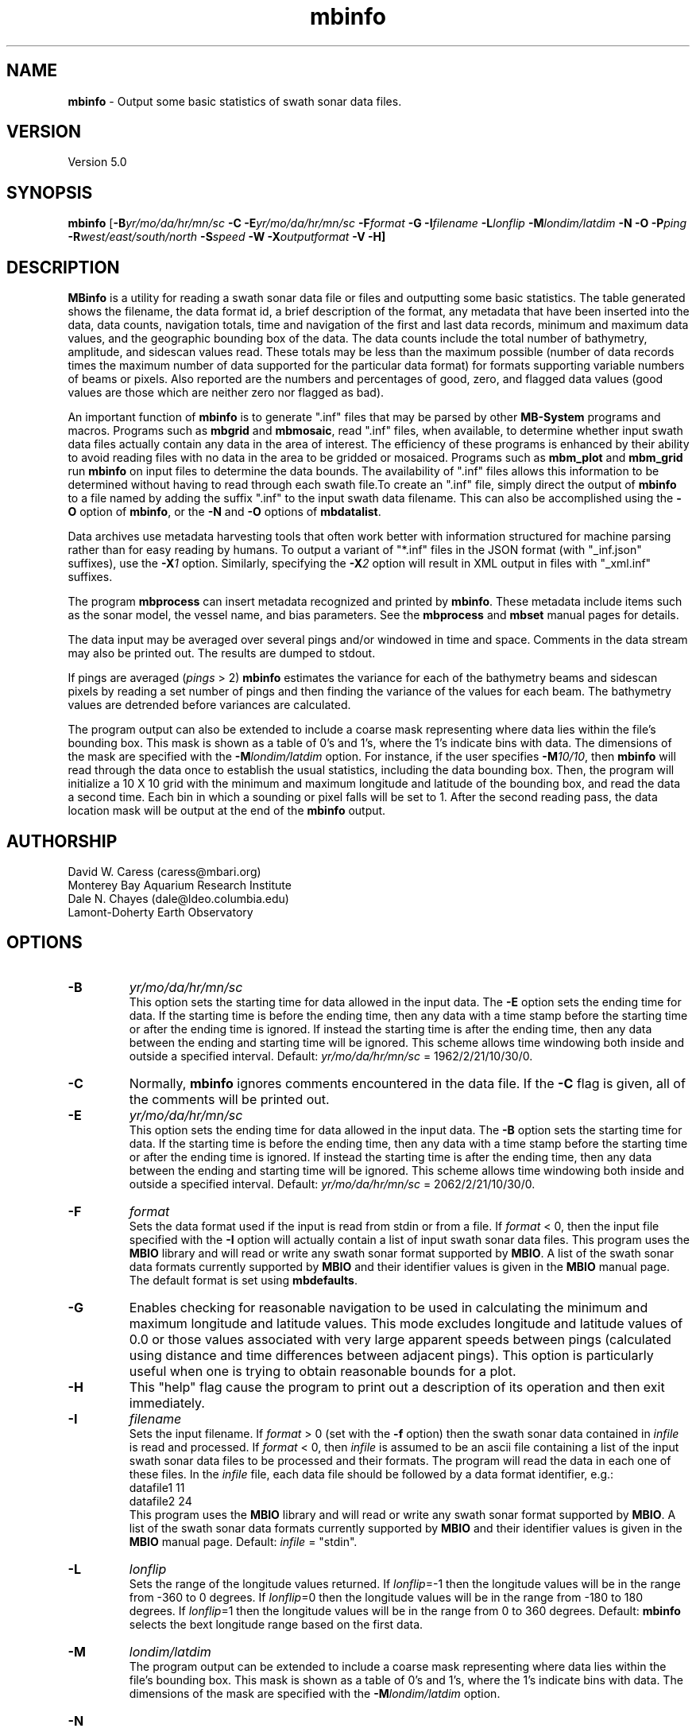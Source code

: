 .TH mbinfo 1 "3 June 2013" "MB-System 5.0" "MB-System 5.0"
.SH NAME
\fBmbinfo\fP \- Output some basic statistics of swath sonar data files.

.SH VERSION
Version 5.0

.SH SYNOPSIS
\fBmbinfo\fP [\fB\-B\fIyr/mo/da/hr/mn/sc\fP \fB\-C \-E\fIyr/mo/da/hr/mn/sc\fP
\fB\-F\fIformat\fP \fB\-G\fP \fB\-I\fIfilename\fP
\fB\-L\fIlonflip\fP \fB\-M\fIlondim/latdim\fP
\fB\-N\fP \fB\-O\fP \fB\-P\fIping\fP
\fB\-R\fIwest/east/south/north\fP \fB\-S\fIspeed\fP \fB\-W\fP
\fB\-X\fIoutputformat\fP \fB\-V \-H\fP]

.SH DESCRIPTION
\fBMBinfo\fP is a utility for reading a swath sonar data file
or files and outputting some basic statistics.  The table generated
shows the filename, the data format id, a brief description of
the format, any metadata that have been inserted into the data,
data counts, navigation totals, time and navigation
of the first and last data records, minimum and maximum
data values, and the geographic bounding box of the data.
The data counts include the total number of bathymetry,
amplitude, and sidescan values read. These totals may be less
than the maximum possible (number of data records times the
maximum number of data supported for the particular data format)
for formats supporting variable numbers of beams or pixels.
Also reported are the numbers and percentages of good, zero,
and flagged data values (good values are those which are neither
zero nor flagged as bad).

An important function  of \fBmbinfo\fP is to generate ".inf"
files that may be parsed by other \fBMB-System\fP programs
and macros. Programs such as \fBmbgrid\fP and \fBmbmosaic\fP,
read ".inf" files, when available, to
determine whether input swath data files actually contain
any data in the area of interest. The efficiency of these
programs is enhanced by their ability to avoid reading files
with no data in the area to be gridded or mosaiced. Programs
such as \fBmbm_plot\fP and \fBmbm_grid\fP run \fBmbinfo\fP on
input files to determine the data bounds. The availability
of ".inf" files allows this information to be determined without
having to read through each swath file.To create an ".inf" file, simply direct the
output of \fBmbinfo\fP to a file named by adding the
suffix ".inf" to the input swath
data filename. This can also be accomplished using the \fB\-O\fP
option of \fBmbinfo\fP, or the \fB\-N\fP and \fB\-O\fP options of
\fBmbdatalist\fP.

Data archives use metadata harvesting tools that often work better with
information structured for machine parsing rather than for easy
reading by humans. To output a variant of "*.inf" files in the JSON
format (with "_inf.json" suffixes), use the \fB\-X\fP\fI1\fP option.
Similarly, specifying the \fB\-X\fP\fI2\fP option will result in XML
output in files with "_xml.inf" suffixes.

The program \fBmbprocess\fP can insert metadata recognized
and printed by \fBmbinfo\fP. These metadata include items
such as the sonar model, the vessel name, and bias parameters.
See the \fBmbprocess\fP and
\fBmbset\fP manual pages for details.

The data input may be averaged over several pings
and/or windowed in time and space.  Comments in the data
stream may also be printed out.
The results are dumped to stdout.

If pings are averaged (\fIpings\fP > 2)
\fBmbinfo\fP estimates the variance for each of the bathymetry beams
and sidescan pixels
by reading a set number of pings and then finding the
variance of the values for each beam.  The bathymetry values are
detrended before variances are calculated.

The program output can also be extended to include a coarse
mask representing where data lies within the file's bounding
box. This mask is shown as a table of 0's and 1's, where
the 1's indicate bins with data. The dimensions of the mask
are specified with the \fB\-M\fP\fIlondim/latdim\fP option.
For instance, if the user specifies \fB\-M\fP\fI10/10\fP, then
\fBmbinfo\fP will read through the data once to establish the
usual statistics, including the data bounding box. Then, the
program will initialize a 10 X 10 grid with the minimum and
maximum longitude and latitude of the bounding box, and
read the data a second time. Each bin in which a sounding or
pixel falls will be set to 1. After the second reading pass,
the data location mask will be output at the end of the
\fBmbinfo\fP output.

.SH AUTHORSHIP
David W. Caress (caress@mbari.org)
.br
  Monterey Bay Aquarium Research Institute
.br
Dale N. Chayes (dale@ldeo.columbia.edu)
.br
  Lamont-Doherty Earth Observatory

.SH OPTIONS
.TP
.B \-B
\fIyr/mo/da/hr/mn/sc\fP
.br
This option sets the starting time for data allowed in the input data.
The \fB\-E\fP option sets the ending time for data. If the
starting time is before the ending time, then any data
with a time stamp before the starting time or after the
ending time is ignored. If instead the starting time is
after the ending time, then any data between the ending
and starting time will be ignored. This scheme allows time
windowing both inside and outside a specified interval.
Default: \fIyr/mo/da/hr/mn/sc\fP = 1962/2/21/10/30/0.
.TP
.B \-C
Normally, \fBmbinfo\fP ignores comments encountered in the
data file.  If the \fB\-C\fP flag is given, all of the comments will be
printed out.
.TP
.B \-E
\fIyr/mo/da/hr/mn/sc\fP
.br
This option sets the ending time for data allowed in the input data.
The \fB\-B\fP option sets the starting time for data. If the
starting time is before the ending time, then any data
with a time stamp before the starting time or after the
ending time is ignored. If instead the starting time is
after the ending time, then any data between the ending
and starting time will be ignored. This scheme allows time
windowing both inside and outside a specified interval.
Default: \fIyr/mo/da/hr/mn/sc\fP = 2062/2/21/10/30/0.
.TP
.B \-F
\fIformat\fP
.br
Sets the data format used if the input is read from stdin
or from a file. If \fIformat\fP < 0, then the input file specified
with the \fB\-I\fP option will actually contain a list of input swath sonar
data files. This program uses the \fBMBIO\fP library
and will read or write any swath sonar
format supported by \fBMBIO\fP. A list of the swath sonar data formats
currently supported by \fBMBIO\fP and their identifier values
is given in the \fBMBIO\fP manual page. The default format is
set using \fBmbdefaults\fP.
.TP
.B \-G
Enables checking for reasonable navigation to be used in
calculating the minimum and maximum longitude and latitude values.
This mode excludes longitude and latitude values of 0.0 or
those values associated with very large apparent speeds
between pings (calculated using distance and time differences
between adjacent pings). This option is particularly useful
when one is trying to obtain reasonable bounds for a plot.
.TP
.B \-H
This "help" flag cause the program to print out a description
of its operation and then exit immediately.
.TP
.B \-I
\fIfilename\fP
.br
Sets the input filename. If \fIformat\fP > 0 (set with the
\fB\-f\fP option) then the swath sonar data contained in \fIinfile\fP
is read and processed. If \fIformat\fP < 0, then \fIinfile\fP
is assumed to be an ascii file containing a list of the input swath sonar
data files to be processed and their formats.  The program will read
the data in each one of these files.
In the \fIinfile\fP file, each
data file should be followed by a data format identifier, e.g.:
 	datafile1 11
 	datafile2 24
.br
This program uses the \fBMBIO\fP library and will read or write any swath sonar
format supported by \fBMBIO\fP. A list of the swath sonar data formats
currently supported by \fBMBIO\fP and their identifier values
is given in the \fBMBIO\fP manual page. Default: \fIinfile\fP = "stdin".
.TP
.B \-L
\fIlonflip\fP
.br
Sets the range of the longitude values returned.
If \fIlonflip\fP=\-1 then the longitude values will be in
the range from \-360 to 0 degrees. If \fIlonflip\fP=0
then the longitude values will be in
the range from \-180 to 180 degrees. If \fIlonflip\fP=1
then the longitude values will be in
the range from 0 to 360 degrees.
Default: \fBmbinfo\fP selects the bext longitude range based
on the first data.
.TP
.B \-M
\fIlondim/latdim\fP
.br
The program output can be extended to include a coarse
mask representing where data lies within the file's bounding
box. This mask is shown as a table of 0's and 1's, where
the 1's indicate bins with data. The dimensions of the mask
are specified with the \fB\-M\fP\fIlondim/latdim\fP option.
.TP
.B \-N
.br
Extends the program output to include notices. These notices
include three sections. The first is a list of all of the
data record types (e.g. survey, comment, navigation, parameter)
encountered while reading the file. Some formats are quite simple
and only include survey records and comments. Other formats
are complex and may contain many different sorts of data
records, including some that only derive from a particular
sonar model. The second section lists any nonfatal error messages
(e.g. unintelligible record) generated while reading the
file. Finally, the third section of notices lists any
particular problems with the data that have been identified
(e.g. some navigation is zero or some depths are too large
to be correct).
.TP
.B \-O
.br
This option causes the program output to be directed to
"inf" files rather than to stdout. Each "inf" file is named
using the original data file path with an ".inf" suffix appended.
.TP
.B \-P
\fIpings\fP
.br
Turns on variance calculations for the bathymetry, amplitude,
and sidescan data (as available in the data stream).  If
\fIpings\fP = 1, then no variance calculations are made.  If
\fIpings\fP > 1, then variances are calculated for each beam
and pixel using groups of \fIpings\fP values.  The bathymetry
values are detrended before the variances are calculated;
the amplitude and sidescan values are not detrended.  The
variance calculations can provide crude measures of noise
and/or signal as a function of beam and pixel number.
Default: \fIpings\fP = 1 (no variance calculations).
.TP
.B \-R
\fIwest/east/south/north\fP
.br
Sets the longitude and latitude bounds within which swath sonar
data will be read. Only the data which lies within these bounds will
be read.
Default: \fIwest\fP=\-360, east\fI=360\fP, \fIsouth\fP=\-90, \fInorth\fP=90.
.TP
.B \-S
\fIspeed\fP
.br
Sets the minimum speed in km/hr (5.5 kts ~ 10 km/hr) allowed in
the input data; pings associated with a smaller ship speed will not be
copied. Default: \fIspeed\fP = 0.
.TP
.B \-T
\fItimegap\fP
.br
Sets the maximum time gap in minutes between adjacent pings allowed before
the data is considered to have a gap. Default: \fItimegap\fP = 1.
.TP
.B \-V
Normally, \fBmbinfo\fP only prints out the statistics obtained
by reading all of the data.  If the
\fB\-V\fP flag is given, then \fBmbinfo\fP works in a "verbose" mode and
outputs the program version being used and all read error status messages.
.TP
.B \-W
Normally, \fBmbinfo\fP reports depth values in meters. If the
\fB\-W\fP flag is given, then \fBmbinfo\fP reports these values
in feet.
.TP
.B \-X
\fIoutputformat\fP
.br
Normally, \fBmbinfo\fP reports information as text formatted for easy
reading. If this option is given with \fIoutputformat\fP=1, then the
output will be in the JSON format. If the \fB\-O\fP option is used to
explicitly make "*.inf" files, then the output will be JSON and the output
filenames will be named using the original data file path with an "_inf.json"
suffix appended. If this option is given with \fIoutputformat\fP=2, then the
output will be in the XML format. If the \fB\-O\fP option is used to
explicitly make "*.inf" files, then the output will be XML and the output
filenames will be named using the original data file path with an "_inf.xml"
suffix appended.

.SH EXAMPLES
Suppose one wishes to know something about the contents of
a Hydrosweep file (format 24) called example_hs.mb24.
The following will suffice:
 	mbinfo \-F24 \-Iexample_hs.mb24

The following output is produced:


 Swath Data File:      example_hs.mb24
 MBIO Data Format ID:  24
 Format name:          MBF_HSLDEOIH
 Informal Description: L-DEO in-house binary Hydrosweep
 Attributes:           Hydrosweep DS, 59 beams, bathymetry and amplitude,
                       binary, centered, L-DEO.

 Data Totals:
 Number of Records:              263
 Bathymetry Data (59 beams):
   Number of Beams:            15517
   Number of Good Beams:       13661     88.04%
   Number of Zero Beams:         868      5.59%
   Number of Flagged Beams:      988      6.37%
 Amplitude Data (59 beams):
   Number of Beams:            15517
   Number of Good Beams:       13661     88.04%
   Number of Zero Beams:         868      5.59%
   Number of Flagged Beams:      988      6.37%
 Sidescan Data (0 pixels):
   Number of Pixels:               0
   Number of Good Pixels:          0      0.00%
   Number of Zero Pixels:          0      0.00%
   Number of Flagged Pixels:       0      0.00%

 Navigation Totals:
 Total Time:             1.2425 hours
 Total Track Length:    20.9421 km
 Average Speed:         16.8548 km/hr ( 9.1107 knots)

 Start of Data:
 Time:  08 14 1993 18:00:25.000000  JD226
 Lon:  \-49.3011     Lat:   12.1444     Depth:  4920.0000 meters
 Speed: 18.3600 km/hr ( 9.9243 knots)  Heading:  97.2000 degrees
 Sonar Depth:    0.0000 m  Sonar Altitude: 4920.0000 m

 End of Data:
 Time:  08 14 1993 19:14:58.000000  JD226
 Lon:  \-49.1111     Lat:   12.1149     Depth:  5021.0000 meters
 Speed: 17.2800 km/hr ( 9.3405 knots)  Heading:  97.0000 degrees
 Sonar Depth:    0.0000 m  Sonar Altitude: 5021.0000 m

 Limits:
 Minimum Longitude:     \-49.3061   Maximum Longitude:     \-49.1064
 Minimum Latitude:       12.0750   Maximum Latitude:       12.1806
 Minimum Sonar Depth:     0.0000   Maximum Sonar Depth:     0.0000
 Minimum Altitude:     4087.0000   Maximum Altitude:     5034.0000
 Minimum Depth:        3726.0000   Maximum Depth:        5190.0000
 Minimum Amplitude:     100.0000   Maximum Amplitude:    6380.0000


Suppose we wanted to know how noisy the outer beams are relative
to the inner beams.  We might try:
 	mbinfo \-F24 \-P5 \-Iexample_hs.mb24

obtaining:

 Swath Data File:      example_hs.mb24
 MBIO Data Format ID:  24
 Format name:          MBF_HSLDEOIH
 Informal Description: L-DEO in-house binary Hydrosweep
 Attributes:           Hydrosweep DS, 59 beams, bathymetry and amplitude,
                       binary, centered, L-DEO.

 Data Totals:
 Number of Records:              263
 Bathymetry Data (59 beams):
   Number of Beams:            15517
   Number of Good Beams:       13661     88.04%
   Number of Zero Beams:         868      5.59%
   Number of Flagged Beams:      988      6.37%
 Amplitude Data (59 beams):
   Number of Beams:            15517
   Number of Good Beams:       13661     88.04%
   Number of Zero Beams:         868      5.59%
   Number of Flagged Beams:      988      6.37%
 Sidescan Data (0 pixels):
   Number of Pixels:               0
   Number of Good Pixels:          0      0.00%
   Number of Zero Pixels:          0      0.00%
   Number of Flagged Pixels:       0      0.00%

 Navigation Totals:
 Total Time:             1.2425 hours
 Total Track Length:    20.9421 km
 Average Speed:         16.8548 km/hr ( 9.1107 knots)

 Start of Data:
 Time:  08 14 1993 18:00:25.000000  JD226
 Lon:  \-49.3011     Lat:   12.1444     Depth:  4920.0000 meters
 Speed: 18.3600 km/hr ( 9.9243 knots)  Heading:  97.2000 degrees
 Sonar Depth:    0.0000 m  Sonar Altitude: 4920.0000 m

 End of Data:
 Time:  08 14 1993 19:14:58.000000  JD226
 Lon:  \-49.1111     Lat:   12.1149     Depth:  5021.0000 meters
 Speed: 17.2800 km/hr ( 9.3405 knots)  Heading:  97.0000 degrees
 Sonar Depth:    0.0000 m  Sonar Altitude: 5021.0000 m

 Limits:
 Minimum Longitude:     \-49.3061   Maximum Longitude:     \-49.1064
 Minimum Latitude:       12.0750   Maximum Latitude:       12.1806
 Minimum Sonar Depth:     0.0000   Maximum Sonar Depth:     0.0000
 Minimum Altitude:     4087.0000   Maximum Altitude:     5034.0000
 Minimum Depth:        3726.0000   Maximum Depth:        5190.0000
 Minimum Amplitude:     100.0000   Maximum Amplitude:    6380.0000

 Beam Bathymetry Variances:
 Pings Averaged: 5
  Beam     N      Mean     Variance    Sigma
  \----     \-      \----     \--------    \-----
    0      0       0.00       0.00      0.00
    1      0       0.00       0.00      0.00
    2    110    4719.59     342.69     18.51
    3    105    4779.49     399.15     19.98
    4    155    4748.81     280.18     16.74
    5    155    4817.12     194.62     13.95
    6    150    4826.44     197.76     14.06
    7    160    4863.82     155.50     12.47
    8    215    4806.08     229.11     15.14
    9    235    4807.09     220.23     14.84
   10    240    4766.29     158.83     12.60
   11    250    4764.34     221.09     14.87
   12    245    4765.35     146.24     12.09
   13    250    4782.02     167.34     12.94
   14    240    4798.38      92.98      9.64
   15    245    4775.16      98.27      9.91
   16    225    4782.35     136.30     11.67
   17    210    4820.37      80.70      8.98
   18    215    4821.15      80.97      9.00
   19    215    4827.71      76.20      8.73
   20    195    4842.65      84.22      9.18
   21    190    4843.02     155.87     12.48
   22    185    4884.28      73.69      8.58
   23    175    4885.21      69.88      8.36
   24    175    4871.47      52.01      7.21
   25    180    4871.92      34.71      5.89
   26    200    4830.80      36.83      6.07
   27    205    4835.16      33.47      5.79
   28    210    4809.96      43.07      6.56
   29    190    4850.77      40.97      6.40
   30    240    4768.69      64.23      8.01
   31    240    4772.90      74.44      8.63
   32    245    4760.11      57.97      7.61
   33    255    4734.01      81.72      9.04
   34    255    4728.19      82.21      9.07
   35    260    4722.94      83.45      9.14
   36    260    4721.95     102.02     10.10
   37    260    4713.48      83.85      9.16
   38    250    4715.40     101.33     10.07
   39    255    4722.56     118.20     10.87
   40    250    4727.48     109.13     10.45
   41    255    4734.96     127.97     11.31
   42    255    4724.53     124.06     11.14
   43    230    4744.74     122.96     11.09
   44    225    4752.16      98.22      9.91
   45    230    4692.27     107.96     10.39
   46    240    4696.93      95.93      9.79
   47    230    4699.80     129.08     11.36
   48    225    4696.32     145.20     12.05
   49    220    4681.50     140.29     11.84
   50    210    4676.16     103.35     10.17
   51    180    4627.31     105.22     10.26
   52    200    4654.55     207.85     14.42
   53    130    4665.82     250.97     15.84
   54    185    4704.29     300.80     17.34
   55    135    4731.13     218.16     14.77
   56    150    4736.29     178.16     13.35
   57    115    4691.45     217.31     14.74
   58      0       0.00       0.00      0.00

.SH SEE ALSO
\fBmbsystem\fP(1)

.SH BUGS
No bugs, only features. Maybe too many features...
